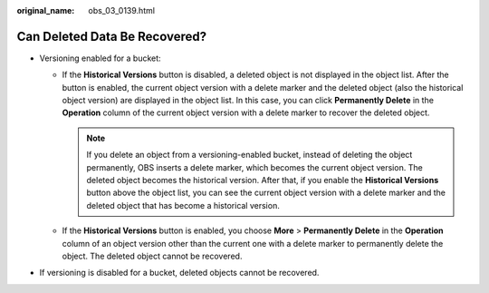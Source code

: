 :original_name: obs_03_0139.html

.. _obs_03_0139:

Can Deleted Data Be Recovered?
==============================

-  Versioning enabled for a bucket:

   -  If the **Historical Versions** button is disabled, a deleted object is not displayed in the object list. After the button is enabled, the current object version with a delete marker and the deleted object (also the historical object version) are displayed in the object list. In this case, you can click **Permanently Delete** in the **Operation** column of the current object version with a delete marker to recover the deleted object.

      .. note::

         If you delete an object from a versioning-enabled bucket, instead of deleting the object permanently, OBS inserts a delete marker, which becomes the current object version. The deleted object becomes the historical version. After that, if you enable the **Historical Versions** button above the object list, you can see the current object version with a delete marker and the deleted object that has become a historical version.

   -  If the **Historical Versions** button is enabled, you choose **More** > **Permanently Delete** in the **Operation** column of an object version other than the current one with a delete marker to permanently delete the object. The deleted object cannot be recovered.

-  If versioning is disabled for a bucket, deleted objects cannot be recovered.
